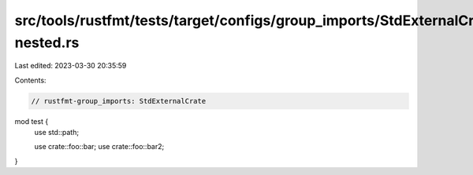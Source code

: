 src/tools/rustfmt/tests/target/configs/group_imports/StdExternalCrate-nested.rs
===============================================================================

Last edited: 2023-03-30 20:35:59

Contents:

.. code-block:: rs

    // rustfmt-group_imports: StdExternalCrate
mod test {
    use std::path;

    use crate::foo::bar;
    use crate::foo::bar2;
}


